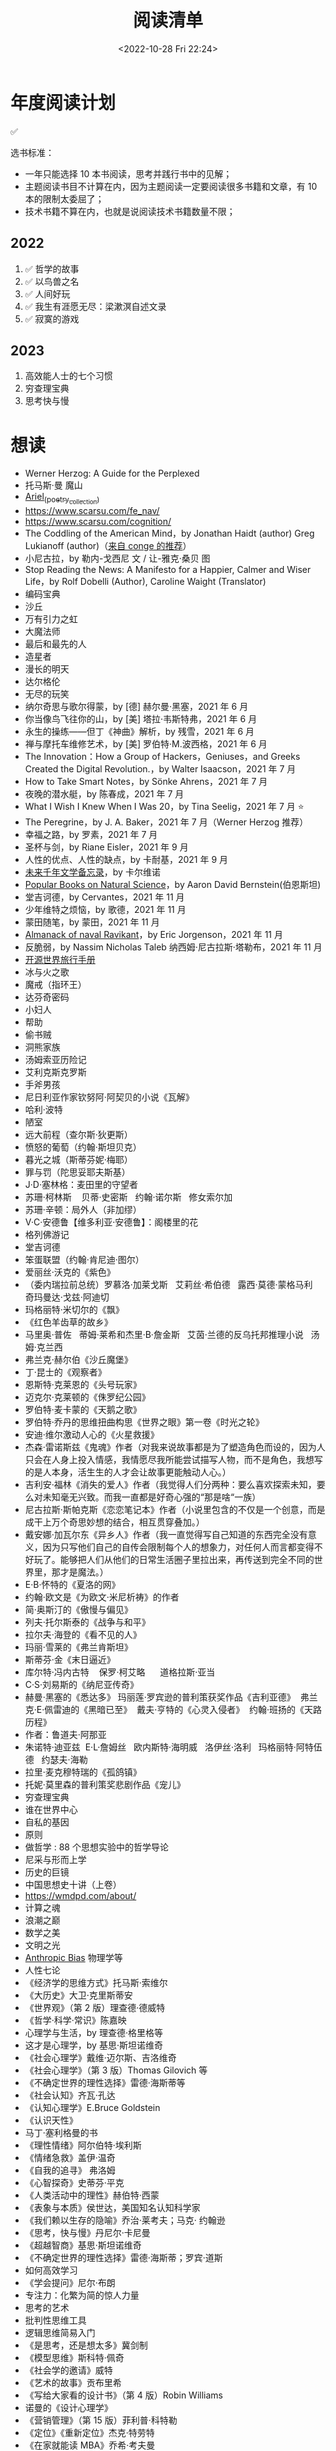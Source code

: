 #+TITLE: 阅读清单
#+DATE: <2022-10-28 Fri 22:24>
#+TAGS[]: 阅读
#+TOC: true

* 年度阅读计划

✅

选书标准：

- 一年只能选择 10 本书阅读，思考并践行书中的见解；
- 主题阅读书目不计算在内，因为主题阅读一定要阅读很多书籍和文章，有 10
  本的限制太委屈了；
- 技术书籍不算在内，也就是说阅读技术书籍数量不限；

** 2022

1. ✅ 哲学的故事
2. ✅ 以鸟兽之名
3. ✅ 人间好玩
4. ✅ 我生有涯愿无尽：梁漱溟自述文录
5. ✅ 寂寞的游戏

** 2023

1. 高效能人士的七个习惯
2. 穷查理宝典
3. 思考快与慢

* 想读

- Werner Herzog: A Guide for the Perplexed
- 托马斯·曼 魔山
- [[https://en.wikipedia.org/wiki/Ariel_(poetry_collection)][Ariel_(poetry_collection)]]
- https://www.scarsu.com/fe_nav/
- https://www.scarsu.com/cognition/
- The Coddling of the American Mind，by Jonathan Haidt (author) Greg Lukianoff (author)（[[https://conge.github.io/2022/08/01/ReturnPoint-2-hours/#%E5%90%8E%E8%AE%B0][来自 conge 的推荐]]）
- 小尼古拉，by 勒内-戈西尼 文 / 让-雅克·桑贝 图
- Stop Reading the News: A Manifesto for a Happier, Calmer and Wiser Life，by Rolf Dobelli (Author), Caroline Waight (Translator)
- 编码宝典
- 沙丘
- 万有引力之虹
- 大魔法师
- 最后和最先的人
- 造星者
- 漫长的明天
- 达尔格伦
- 无尽的玩笑
- 纳尔奇思与歌尔得蒙，by [德] 赫尔曼·黑塞，2021 年 6 月
- 你当像鸟飞往你的山，by [美] 塔拉·韦斯特弗，2021 年 6 月
- 永生的操练------但丁《神曲》解析，by 残雪，2021 年 6 月
- 禅与摩托车维修艺术，by [美] 罗伯特·M.波西格，2021 年 6 月
- The Innovation：How a Group of Hackers，Geniuses，and Greeks Created
  the Digital Revolution.，by Walter Isaacson，2021 年 7 月
- How to Take Smart Notes，by Sönke Ahrens，2021 年 7 月
- 夜晚的潜水艇，by 陈春成，2021 年 7 月
- What I Wish I Knew When I Was 20，by Tina Seelig，2021 年 7 月 ⭐
- The Peregrine，by J. A. Baker，2021 年 7 月（Werner Herzog 推荐）
- 幸福之路，by 罗素，2021 年 7 月
- 圣杯与剑，by Riane Eisler，2021 年 9 月
- 人性的优点、人性的缺点，by 卡耐基，2021 年 9 月
- [[https://www.ruanyifeng.com/calvino/nonfiction/cat-76/][未来千年文学备忘录]]，by 卡尔维诺
- [[https://www.gutenberg.org/cache/epub/37224/pg37224-images.html][Popular Books on Natural Science]]，by Aaron David Bernstein(伯恩斯坦)
- 堂吉诃德，by Cervantes，2021 年 11 月
- 少年维特之烦恼，by 歌德，2021 年 11 月
- 蒙田随笔，by 蒙田，2021 年 11 月
- [[https://www.navalmanack.com/almanack-of-naval-ravikant/table-of-contents][Almanack of naval Ravikant]]，by Eric Jorgenson，2021 年 11 月
- 反脆弱，by Nassim Nicholas Taleb 纳西姆·尼古拉斯·塔勒布，2021 年 11 月
- [[https://i.linuxtoy.org/docs/guide/index.html][开源世界旅行手册]]
- 冰与火之歌
- 魔戒（指环王）
- 达芬奇密码
- 小妇人
- 帮助
- 偷书贼
- 洞熊家族
- 汤姆索亚历险记
- 艾利克斯克罗斯
- 手斧男孩
- 尼日利亚作家钦努阿·阿契贝的小说《瓦解》
- 哈利·波特
- 陋室
- 远大前程（查尔斯·狄更斯）
- 愤怒的葡萄（约翰·斯坦贝克）
- 暮光之城（斯蒂芬妮·梅耶）
- 罪与罚（陀思妥耶夫斯基）
- J·D·塞林格：麦田里的守望者
- 苏珊·柯林斯    贝蒂·史密斯   约翰·诺尔斯   修女索尔加
- 苏珊·辛顿：局外人（非加缪）
- V·C·安德鲁【维多利亚·安德鲁】：阁楼里的花
- 格列佛游记
- 堂吉诃德
- 笨蛋联盟（约翰·肯尼迪·图尔）
- 爱丽丝·沃克的《紫色》
- （委内瑞拉前总统）罗慕洛·加莱戈斯   艾莉丝·希伯德   露西·莫德·蒙格马利
    奇玛曼达·戈兹·阿迪切
- 玛格丽特·米切尔的《飘》
- 《红色羊齿草的故乡》
- 马里奥·普佐   蒂姆·莱希和杰里·B·詹金斯   艾茵·兰德的反乌托邦推理小说  
  汤姆·克兰西
- 弗兰克·赫尔伯《沙丘魔堡》
- 丁·昆士的《观察者》
- 恩斯特·克莱恩的《头号玩家》
- 迈克尔·克莱顿的《侏罗纪公园》
- 罗伯特·麦卡蒙的《天鹅之歌》
- 罗伯特·乔丹的思维扭曲构思《世界之眼》第一卷《时光之轮》
- 安迪·维尔激动人心的《火星救援》
- 杰森·雷诺斯兹《鬼魂》作者（对我来说故事都是为了塑造角色而设的，因为人只会在人身上投入情感，我情愿尽我所能尝试描写人物，而不是角色，我想写的是人本身，活生生的人才会让故事更能触动人心。）
- 吉利安·福林《消失的爱人》作者（我觉得人们分两种：要么喜欢探索未知，要么对未知毫无兴致。而我一直都是好奇心强的“那是啥“一族）
- 尼古拉斯·斯帕克斯《恋恋笔记本》作者（小说里包含的不仅是一个创意，而是成干上万个奇思妙想的结合，相互贯穿叠加。）
- 戴安娜·加瓦尔东《异乡人》作者（我一直觉得写自己知道的东西完全没有意义，因为只写他们自己的自传会限制每个人的想象力，对任何人而言都变得不好玩了。能够把人们从他们的日常生活圈子里拉出来，再传送到完全不同的世界里，那才是魔法。）
- E·B·怀特的《夏洛的网》
- 约翰·欧文是《为欧文·米尼析祷》的作者
- 简·奥斯汀的《傲慢与偏见》
- 列夫·托尔斯泰的《战争与和平》
- 拉尔夫·海登的《看不见的人》
- 玛丽·雪莱的《弗兰肯斯坦》
- 斯蒂芬·金《末日逼近》
- 库尔特·冯内古特    保罗·柯艾略      道格拉斯·亚当
- C·S·刘易斯的《纳尼亚传奇》
- 赫曼·黑塞的《悉达多》 玛丽莲·罗宾逊的普利策获奖作品《吉利亚德》 
  弗兰克·E·佩雷迪的《黑暗已至》  戴夫·亨特的《心灵入侵者》 
  约翰·班扬的《天路历程》
- 作者：鲁道夫·阿那亚
- 朱诺特·迪亚兹  E·L·詹姆丝   欧内斯特·海明威   洛伊丝·洛利  
  玛格丽特·阿特伍德   约瑟夫·海勒
- 拉里·麦克穆特瑞的《孤鸽镇》
- 托妮·莫里森的普利策奖悲剧作品《宠儿》
- 穷查理宝典
- 谁在世界中心
- 自私的基因
- 原则
- 做哲学 : 88 个思想实验中的哲学导论
- 尼采与形而上学
- 历史的巨镜
- 中国思想史十讲（上卷）
- [[https://wmdpd.com/about/]]
- 计算之魂
- 浪潮之巅
- 数学之美
- 文明之光
- [[https://www.anthropic-principle.com/q=book/table_of_contents/][Anthropic Bias]] 物理学等
- 人性七论
- 《经济学的思维方式》托马斯·索维尔
- 《大历史》大卫·克里斯蒂安
- 《世界观》（第 2 版）理查德·德威特
- 《哲学·科学·常识》陈嘉映
- 心理学与生活，by 理查德·格里格等
- 这才是心理学，by 基思·斯坦诺维奇
- 《社会心理学》戴维·迈尔斯、吉洛维奇
- 《社会心理学》（第 3 版）Thomas Gilovich 等
- 《不确定世界的理性选择》雷德·海斯蒂等
- 《社会认知》齐瓦·孔达
- 《认知心理学》E.Bruce Goldstein
- 《认识天性》
- 马丁·塞利格曼的书
- 《理性情绪》阿尔伯特·埃利斯
- 《情绪急救》盖伊·温奇
- 《自我的追寻》 弗洛姆
- 《心智探奇》史蒂芬·平克
- 《人类活动中的理性》赫伯特·西蒙
- 《表象与本质》侯世达，美国知名认知科学家
- 《我们赖以生存的隐喻》乔治·莱考夫；马克· 约翰逊
- 《思考，快与慢》丹尼尔·卡尼曼
- 《超越智商》基思·斯坦诺维奇
- 《不确定世界的理性选择》雷德·海斯蒂；罗宾·道斯
- 如何高效学习
- 《学会提问》尼尔·布朗
- 专注力：化繁为简的惊人力量
- 思考的艺术
- 批判性思维工具
- 逻辑思维简易入门
- 《是思考，还是想太多》冀剑制
- 《模型思维》斯科特·佩奇
- 《社会学的邀请》威特
- 《艺术的故事》贡布里希
- 《写给大家看的设计书》（第 4 版）Robin Williams
- 诺曼的《设计心理学》
- 《营销管理》（第 15 版）菲利普·科特勒
- 《定位》《重新定位》杰克·特劳特
- 《在家就能读 MBA》乔希·考夫曼
- 《卓有成效的管理者》彼得·德鲁克
- 自我与防御机制，by 安娜·弗洛伊德（是精神分析学派创始人弗洛伊德的孩子）
- 荷马史诗
- 亚里士多德
- 卢梭
- 尼采
- 波伏娃
- 伍尔芙
- 《大问题：简明哲学导论》（第 10 版）罗伯特·所罗门
- 《做哲学：88 个思想实验中的哲学导论》小西奥多·希克；刘易斯·沃恩
- 《想透彻：当代哲学导论》夸梅·安东尼·阿皮亚
- 不焦虑了，by 安藤俊介
- 非暴力沟通，by 马歇尔·卢森堡
- 意识的解释，by 丹尼尔・丹尼特
- 标点符号使用规范
- 现代汉语
- Deng Xiaoping and the Transformation of China，by Ezra Vogel（傅高义）
- CSS The Definitive Guide
- JavaScript: The Definitive Guide
- 张鑫旭：CSS 世界 CSS 选择器世界 CSS 新世界
- CSS 解密
- [[https://github.com/getify/You-Dont-Know-JS][You Don't Know JS]]
- JavaScript: The Good Parts
- JavaScript Patterns
- [[https://eloquentjavascript.net/][Eloquent JavaScript]]
- [[https://shop.jcoglan.com/javascript-testing-recipes/][JavaScript Testing Recipes -- shop.jcoglan.com]]
- High Performance JavaScript
- Human JavaScript
- Object Oriented JavaScript
- Pro JavaScript Design Patterns
- Secrets of the JavaScript Ninja
- JavaScript Application Design
- [[https://exploringjs.com/][Exploring JS: JavaScript books for programmers]]
- Test-Driven JavaScript Development
- [[https://www.patterns.dev/posts/classic-design-patterns/][Learning JavaScript Design Patterns]]
- [[https://youmightnotneedjquery.com/][You Might Not Need jQuery]]
- [[https://bonsaiden.github.io/JavaScript-Garden/][JavaScript Garden]]
- Effective JavaScript
- Functional JavaScript
- JavaScript Allongé
- https://jsbooks.revolunet.com/
- Computer Networking: A Top-Down Approach 计算机网络：自顶向下法
- Modern Operating Systems
- Operating Systems: Three Easy Pieces 操作系统导论
- Structure and Interpretation of Computer Programs(Scheme 语言)
- [[https://composingprograms.com/][Composing Programs]](Python3 语言)
- [[http://htdp.org/2021-11-15/Book/index.html][How to Design Programs, Second Edition]]
- Computer Systems: A Programmer's Perspective
- The Elements of Computing Systems
- [[https://algs4.cs.princeton.edu/home/][Algorithms, 4th Edition]](可阅读全部)
- Introduction to Algorithms(可阅读「基础」部分)
- The Algorithm Design Manual
- How to Solve It
- 离散数学
  - [[https://cims.nyu.edu/~regev/teaching/discrete_math_fall_2005/dmbook.pdf][lecture notes by László Lovász]]
  - Mathematics for Computer Science
- 线性代数
  - Introduction to Linear Algebra
- Readings in Database Systems
- Crafting Interpreters

* 读书分类（已读）

** 软件开发 + 计算机科学

- [[/posts/definitive-guide-to-html5/][HTML5 权威指南]]，by Adam Freeman
- [[/posts/dom-scripting/][DOM Scripting]]，by Jeremy Keith，Jeffrey
  Sambells
- [[/posts/professional-javascript-for-web-developers/][JavaScript 高级程序设计第 4 版]]，by Matt Frisbie
- [[/posts/pro-php-and-jquery/][深入 PHP 与 jQuery 开发]]，by Jason Lengstorf
- 图解 HTTP，by 上野宣
- [[/posts/operating-system-concepts/][Operating System Concepts]]
- [[/posts/birdman-linux/][鸟哥的 Linux 私房菜]]，by 鸟哥
- [[/posts/how-to-be-a-programmer-zh/][How to be a Programmer 中文版]]，by Robert L. Read
- 程序员修炼之道(第 2 版)(The Pragmatic Programmer: From Journeyman to
  Master)，by David Thomas, Andrew Hunt
- 信息检索，by 黄如花
- 构建之法，by 邹欣
- The Zen of CSS Design: Visual Enlightenment for the Web，by Dave Shea，Molly E. Holzschlag

** 人物传记

- 二十世纪美国第一夫人
- 比尔・盖茨全传，by 于成龙
- 加西亚·马尔克斯传，by 杰拉德·马丁
- 牛津通识读本：罗素，by A.C.格雷林
- [[/posts/einstein-himself/][爱因斯坦自述]]，by 爱因斯坦

** 社会科学

- 哲学的故事，by Will Durant
- 全球通史，by L. S. Stavrianos
- 社会心理学，by David G.Myers
- 你一定爱读的极简欧洲史，by 约翰·赫斯特
- 幸福的方法，by Tal Ben-Shahar
- 马斯洛论自我超越，by Abraham Maslow
- 简单的逻辑学 Being Logical: A Guide to Good Thinking，by D.Q.麦克伦尼
- 薛兆丰经济学讲义，by 薛兆丰
- 生而贫穷，by 赵皓阳
- 中国经济的定力，by 白重恩、蔡昉、樊纲
- 小狗钱钱，by 博多·舍费尔
- 怪诞心理学(Quirkology: The Curious Science of Everyday Lives)，by
  理查德·怀斯曼
- 怪诞脑科学(Kluge: The Haphazard Construction of the Human Mind)，by
  盖瑞·马库斯
- 人的自我寻求，by 罗洛·梅
- [[/posts/tao-te-ching/][道德经]] by 老子
- [[/posts/making-sence-of-people/][极简个性心理学]]，by 塞缪尔·巴伦德斯
- 你的第一本哲学书，by Thomas Nagel
- 哲学概论，by 杨方

** 自然学科

- [[/posts/asimov-the-intelligent-mans-guide-to-science/][阿西莫夫最新科学指南（上下册）]] by 阿西莫夫
- 智能科学，by 史忠植
- 5G 时代，by 项立刚

** 自我成长

- [[/posts/everyone-can-use-english/][人人都能用英语]]，by 李笑来
- 企业家爸爸写给女儿的信，by G.金斯利・沃德
- [[/posts/how-to-organize-information-effectively/][如何有效整理信息]]，by 奥野宣之
- 跃迁，by 古典
- 好好学习，by 成甲
- 影响力，by 罗伯特・西奥迪尼
- 跨界学习，by 王烁
- 高效能人士的笔记整理术，by 霁色
- 如何成为一个学习忍者，by 格雷厄姆・奥尔科特
- 如何学习，by Benedict Carey
- 如何高效学习，by 斯科特·扬
- 如何阅读一本书，by 莫提默·J. 艾德勒、查尔斯·范多伦
- 刻意练习，by Anders Ericsson, Robert Pool
- 财富自由之路，by 博多·舍费尔
- 学会如何学习，by Barbara Oakley
- 学习之道，by Barbara Oakley
- [[/posts/survivors-of-the-future/][未来世界的幸存者]] by 阮一峰
- [[/posts/paul-graham-hackers-and-painters/][黑客与画家]]，by Paul Graham
- 你凭什么做好互联网：从技术思维到商业逻辑，by caoz（曹大）（正确决策）
- 硅谷之火------人与计算机的未来，by 保罗·弗赖伯格、迈克尔·斯韦因
- [[/posts/just-for-fun/][只是为了好玩]]，by Linus Torvalds

** 文学创作

- [[/posts/luxun-zhaohuaxishi/][朝花夕拾]] by 鲁迅
- [[/posts/24-hours-in-the-life-of-a-woman/][一个女人一生中的二十四小时]]，by 茨威格
- [[/posts/asimov-the-end-of-eternity/][永恒的终结]] by 阿西莫夫
- [[/posts/distant-savior/][遥远的救世主]] by 豆豆
- [[/posts/dream-of-the-red-chamber/][红楼梦]] by 曹雪芹
- 毛姆
  - 月亮与六便士
  - 👍👍 刀锋
  - 👍👍 人性的枷锁
  - 面纱
  - 寻欢作乐
  - [[/posts/maugham-thoughts-about-books/][读书随想录]]
- 狼王梦，by 沈石溪
- 哑舍全集，by 玄色
- 没有星星，夜不滚烫，by 榛生
- 致 D 情史，by 安德烈·高兹
- 三体全集（三部），by 刘慈欣
- 明天也是小春日和，by 津端英子、津端修一
- 小窗幽记，by 陆绍珩
- 二十首情诗和一首绝望的歌，by 巴勃罗・聂鲁达
- 仓央嘉措诗传全集，by 闫晗
- 👍👍 [[/posts/o-alquimista/][牧羊少年奇幻之旅]]，by 保罗・柯艾略
- [[/posts/huang-hu-ren-jian/][恍惚人间]] by 小考拉
- 世界文学名著英汉对照全译精选，by 英语学习大书虫研究室等
- 沙漠里的爱情，by 巴尔扎克（士兵与母豹的奇妙爱情）
- 谈美，by 朱光潜
- 时间的女儿，by 八月长安
- 离开前请叫醒我，by 卢思浩
- 谁的青春不迷茫，by 刘同
- 总要习惯一个人，by 蕊希
- 愿有人陪你颠沛流离，by 卢思浩
- 瓦尔登湖，by 梭罗
- 人生有何意义，by 胡适
- 👍👍 林清玄散文精选，by 林清玄
- 人间有味是清欢，by 林清玄
- 白岩松：行走在爱与恨之间，by 白岩松
- 👍 皮囊，by 蔡崇达
- 青春电影手册：影史 100 佳青春电影，by 程青松
- 时间之问，by 汪波
- 傅雷家书，by 傅雷、朱敏馥、傅聪、傅敏
- 看见，by 柴静
- 未解之谜（上），by 克雷格・ P.鲍尔
- 未解之谜（下），by 克雷格・ P.鲍尔
- 流量是蓝海，by 毕胜
- 👍👍 外婆的道歉信，by 弗雷德里克・巴克曼
- 👍👍 过于喧嚣的孤独，by 博胡米尔·赫拉巴尔
- 好兵帅克，by 雅洛斯拉夫·哈谢克
- 圣经的故事，by 亨德里克・房龙
- 👍👍 82 年生的金智英，by [韩] 赵南柱
- 太古和其他的时间，by Olga Tokarczuk
- 什锦拼盘，by 唐鲁孙
- 太阳黑子，by 须一瓜
- 给青年的十二封信，by 朱光潜
- 一九八四，by George Orwell
- 天年，by 何夕
- 海奥华预言，by Michelle Desmarckett
- 查拉图斯特拉如是说，by Friedrich Nietzsche
- 永隔一江水，by 邓安庆
- 我在未来等你，by 刘同
- 那些忧伤的年轻人，by 许知远
- 借我一生，by 余秋雨
- 👍👍 新版文化苦旅，by 余秋雨
- 局外人，by 加缪
- 以眨眼干杯，by 东野圭吾
- 一只特立独行的猪，by 王小波
- 江湖，by 凡悲鲁
- 亲爱的三毛，by 三毛
- 醉步男，by 小林泰三
- 看海的人，by 小林泰三
- 时间机器，by 赫伯特·乔治·威尔斯
- 银河帝国：基地，by Isaac Asimov
- 银河帝国：基地与帝国，by Isaac Asimov
- 银河帝国：第二基地，by Isaac Asimov
- 银河帝国：基地前奏，by Isaac Asimov
- 银河帝国：迈向基地，by Isaac Asimov
- 银河帝国：基地边缘，by Isaac Asimov
- 银河帝国：基地与地球，by Isaac Asimov
- 银河帝国：我，机器人，by Isaac Asimov
- 银河帝国：钢穴，by Isaac Asimov
- 银河帝国：裸阳，by Isaac Asimov
- 银河帝国：曙光中的机器人，by Isaac Asimov
- 银河帝国：机器人与帝国，by Isaac Asimov
- 银河帝国：繁星若尘，by Isaac Asimov
- 银河帝国：星空暗流，by Isaac Asimov
- 银河帝国：苍穹一粟，by Isaac Asimov
- 少数派报告(The Minority Report)，by Philip K. Dick
- 莱根谭，by 洪应明
- [[/posts/trevor-noah-born-a-crime/][天生有罪]] by 特雷弗·诺亚
- 新版名：活过，爱过，写过；旧版名：人间采蜜记（自传），by 李银河
- 爱你就像爱生命，by 王小波
- 无人生还，by 阿加莎·克里斯蒂
- [[/posts/neal-stephenson-snow-crash/][雪崩]]，by Neal Stephenson
- [[/posts/kazuo-shiguro-klara-and-the-sun/][克拉拉与太阳]]，by 石黑一雄
- 👍👍 [[/posts/project-hail-mary/][挽救计划]]，by Andy Weir
- 👍👍 房思琪的初恋乐园，by 林奕含
- 👍👍 [[/posts/flowers-for-algernon/][献给阿尔吉侬的花束]]，by
  丹尼尔·凯斯
- 赡养人类，by 刘慈欣
- [[/posts/shoplifters/][小偷家族]]，by 是枝裕和
- [[/posts/read-solaris/][索拉里斯星]]，by Stanislaw Lem
- 👍👍 [[/posts/book-in-the-name-of-birds-and-beasts/][以鸟兽之名]]，by
  孙频
- 👍👍👍 [[/posts/book-the-lonely-game/][寂寞的游戏]]，by 袁哲生
- 时间之墟，by 宝树

* 很好的资源

1. [[https://ctext.org/zhs][中国哲学书电子化计划]]
2. 选择出版图书方法(包月服务)：微信读书(19)
3. [[https://www.best-books.dev/][Best-Books.dev]] - 一个收录各种优质程序书籍的网站
4. [[https://allitebook.xyz/][All IT eBooks - Best Free IT eBooks Download]]
5. [[https://ebookfoundation.github.io/free-programming-books/][free-programming-books]]
6. [[https://new.shuge.org/][书格]]
7. [[https://learning.acm.org/faq/oreilly-faqs][O'Reilly Learning
   Platform FAQs]]
8. [[https://github.com/ascoders/weekly][前端精读周刊]]
9. [[https://chybeta.github.io/2017/08/19/Web-Security-Learning/][Web-Security-Learning]]
10. [[https://z-lib.org/][Z-lib]], https://zh.1lib.to/ ,
    https://1lib.domains/ , https://usa1lib.org/
11. [[https://www.chongbuluo.com/][虫部落]] -> 搜书
12. [[https://ebook2.lorefree.com/][LoreFree ebook]]
13. [[http://www.zoudupai.com/][走读派读书导航]]
14. [[https://www.ituring.com.cn/][图灵]]
15. [[https://www.jiumodiary.com/][鸠摩搜索]]
16. [[https://bookfere.com/][书伴]]
17. [[https://www.toplinks.cc/s/][淘链客 - 外链资源聚合搜索引擎]]
18. [[https://kgbook.com/][苦瓜书盘]]
19. [[http://www.duxieren.com/][读写人]]
20. [[http://www.ucdrs.superlib.net/][全国图书馆参考咨询联盟]]
21. [[https://libgen.is/][Library Genesis]] [[https://libgen.rs/]]
    [[https://libgen.st/]] [[http://libgen.gs/]]
22. http://haodoo.net/ https://www.pdfdrive.com/
    https://thepiratebay.org/index.html
23. https://standardebooks.org/ebooks
24. [[https://openlibrary.org/][Open Library]] - Internet Archive
    经营的一个项目，可以免费借书

** 外文书籍网站

1. [[https://www.loc.gov/collections/world-digital-library/about-this-collection/][World Digital Library]]
2. [[https://www.gutenberg.org/][Project Gutenberg]]
3. [[https://manybooks.net/][manybooks]]
4. [[https://digilibraries.com/][DigiLibraries.com - Free eBooks
   library]]
5. [[https://magazinelib.com/][MagazineLib]]

** 网上书店

1. [[https://www.amazon.cn/][亚马逊]]
2. [[https://book.dangdang.com/][当当图书]]
3. [[https://book.jd.com/][京东书店]]
4. [[https://www.kongfz.com/][孔夫子旧书网]]
5. [[http://www.bookschina.com/][中国图书网]]
6. [[https://taoshu.com/][淘书网]]
7. [[https://www.bookuu.com/][博库网]]
8. [[https://www.cp.com.cn/][商务印书馆]]

** 找绝版书

[[https://mp.weixin.qq.com/s/PNjMNmD6M8xcpNr3WnJltw]]

1. 高价孔夫子旧书网购入
2. 多爪鱼花时间等书
3. 联系出版社/作者（可以去「全国图书馆参考咨询联盟」搜书，在 /版权页/
   找到联系方式；通过出版社的社交媒体；联系作者/译者购买样书）。更好的做法，是找到出版社仍在持续更新，明显有人在打理的社交媒体，然后留言。
4. 图书馆借阅后复印/淘宝买影印版

** 论文检索

1. Sci-Hub [[https://sci-hub.wf/]] [[https://sci-hub.ren/]]
   [[https://sci-hub.se/]]
2. [[https://arxiv.org/archive/cs]]

* Kindle

- [[https://bookfere.com/post/1010.html][Kindle 退出中国市场后购买 Kindle 设备的四种渠道 – 书伴]]
- [[https://bookfere.com/post/985.html][Kindle 退出中国后如何继续购买电子书及使用推送服务 – 书伴]]

我可以在网页端使用代理，购买美国亚马逊电子书。然后电子书会被发送到 Kindle 内部。

现在通过邮箱传书，格式只能是 epub，而且美国亚马逊帐户，传书不用确认（使用中国帐户时，每次发送完毕，会收到一封确认发送的邮件）。
